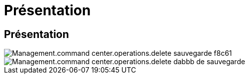 = Présentation
:allow-uri-read: 




== Présentation

image::Management.command_center.operations.delete_backup-f8c61.png[Management.command center.operations.delete sauvegarde f8c61]

image::Management.command_center.operations.delete_backup-dabbb.png[Management.command center.operations.delete dabbb de sauvegarde]
